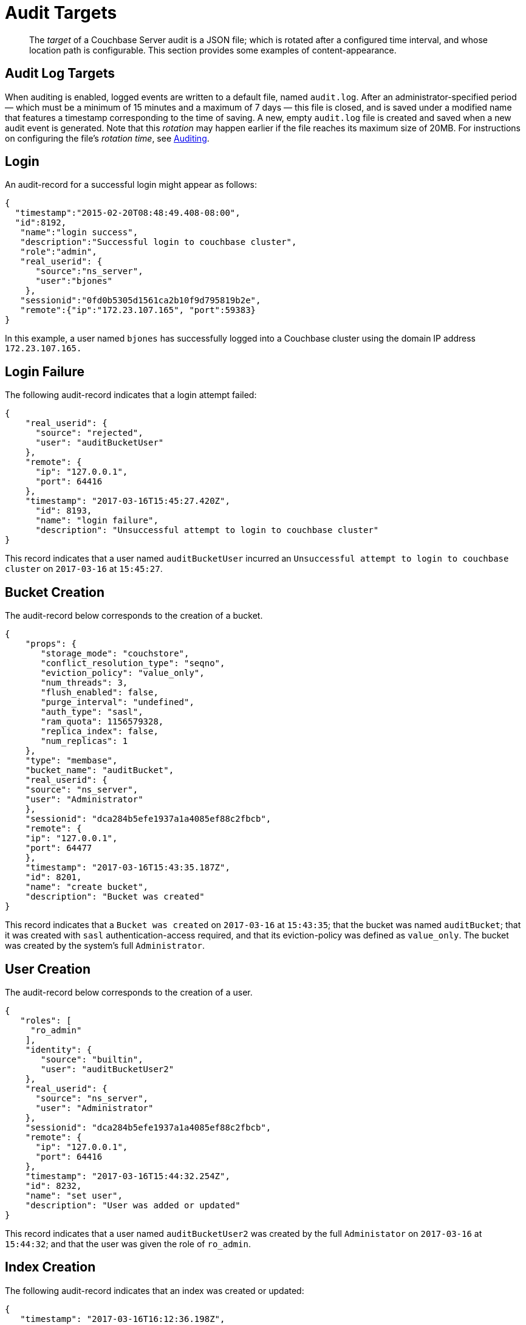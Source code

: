[#concept_pzt_12m_gr]
= Audit Targets

[abstract]
The _target_ of a Couchbase Server audit is a JSON file; which is rotated after a configured time interval, and whose location path is configurable.
This section provides some examples of content-appearance.

== Audit Log Targets

When auditing is enabled, logged events are written to a default file, named `audit.log`.
After an administrator-specified period — which must be a minimum of 15 minutes and a maximum of 7 days — this file is closed, and is saved under a modified name that features a timestamp corresponding to the time of saving.
A new, empty `audit.log` file is created and saved when a new audit event is generated.
Note that this _rotation_ may happen earlier if the file reaches its maximum size of 20MB.
For instructions on configuring the file's _rotation time_, see xref:security-auditing.adoc[Auditing].

== Login

An audit-record for a successful login might appear as follows:

[source,json]
----
{
  "timestamp":"2015-02-20T08:48:49.408-08:00", 
  "id":8192, 
   "name":"login success", 
   "description":"Successful login to couchbase cluster",                              
   "role":"admin", 
   "real_userid": {
      "source":"ns_server",
      "user":"bjones"
    },
   "sessionid":"0fd0b5305d1561ca2b10f9d795819b2e", 
   "remote":{"ip":"172.23.107.165", "port":59383}
}
----

In this example, a user named `bjones` has successfully logged into a Couchbase cluster using the domain IP address `172.23.107.165.`

== Login Failure

The following audit-record indicates that a login attempt failed:

[source,json]
----
{
    "real_userid": {
      "source": "rejected",
      "user": "auditBucketUser"
    },
    "remote": {
      "ip": "127.0.0.1",
      "port": 64416
    },
    "timestamp": "2017-03-16T15:45:27.420Z",
      "id": 8193,
      "name": "login failure",
      "description": "Unsuccessful attempt to login to couchbase cluster"
}
----

This record indicates that a user named `auditBucketUser` incurred an `Unsuccessful attempt to login to couchbase cluster` on `2017-03-16` at `15:45:27`.

== Bucket Creation

The audit-record below corresponds to the creation of a bucket.

[source,json]
----
{
    "props": {
       "storage_mode": "couchstore",
       "conflict_resolution_type": "seqno",
       "eviction_policy": "value_only",
       "num_threads": 3,
       "flush_enabled": false,
       "purge_interval": "undefined",
       "auth_type": "sasl",
       "ram_quota": 1156579328,
       "replica_index": false,
       "num_replicas": 1
    },
    "type": "membase",
    "bucket_name": "auditBucket",
    "real_userid": {
    "source": "ns_server",
    "user": "Administrator"
    },
    "sessionid": "dca284b5efe1937a1a4085ef88c2fbcb",
    "remote": {
    "ip": "127.0.0.1",
    "port": 64477
    },
    "timestamp": "2017-03-16T15:43:35.187Z",
    "id": 8201,
    "name": "create bucket",
    "description": "Bucket was created"
}
----

This record indicates that a `Bucket was created` on `2017-03-16` at `15:43:35`; that the bucket was named `auditBucket`; that it was created with `sasl` authentication-access required, and that its eviction-policy was defined as `value_only`.
The bucket was created by the system's full `Administrator`.

== User Creation

The audit-record below corresponds to the creation of a user.

[source,json]
----
{
   "roles": [
     "ro_admin"
    ],
    "identity": {
       "source": "builtin",
       "user": "auditBucketUser2"
    },
    "real_userid": {
      "source": "ns_server",
      "user": "Administrator"
    },
    "sessionid": "dca284b5efe1937a1a4085ef88c2fbcb",
    "remote": {
      "ip": "127.0.0.1",
      "port": 64416
    },
    "timestamp": "2017-03-16T15:44:32.254Z",
    "id": 8232,
    "name": "set user",
    "description": "User was added or updated"
}
----

This record indicates that a user named `auditBucketUser2` was created by the full `Administator` on `2017-03-16` at `15:44:32`; and that the user was given the role of `ro_admin`.

== Index Creation

The following audit-record indicates that an index was created or updated:

[source,json]
----
{
   "timestamp": "2017-03-16T16:12:36.198Z",
   "real_userid": {
     "source": "ns_server",
     "user": "Administrator"
    },
    "index_name": "def-airportname",
    "id": 24577,
    "name": "Create/Update index",
    "description": "FTS index was created/Updated"
}
----

This record indicates that an `FTS` index named `def-airportname` was created or updated on `201703-16` at `16:12:36`.
